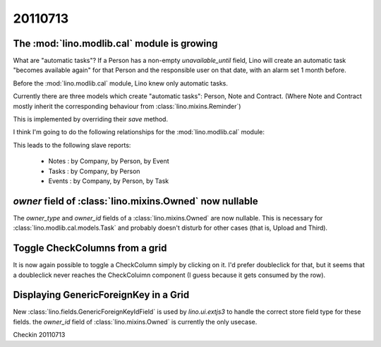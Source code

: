 20110713
========


The :mod:`lino.modlib.cal` module is growing
--------------------------------------------

What are "automatic tasks"? 
If a Person has a non-empty `unavailable_until` field, 
Lino will create an automatic task 
"becomes available again" for that Person and the responsible user 
on that date, with an alarm set 1 month before.

Before the :mod:`lino.modlib.cal` module, Lino knew 
only automatic tasks. 

Currently there are three models which create "automatic tasks":
Person, Note and Contract. 
(Where Note and Contract mostly inherit the corresponding behaviour from :class:`lino.mixins.Reminder`)

This is implemented by overriding 
their `save` method.

I think I'm going to do the following relationships for the 
:mod:`lino.modlib.cal` module:

.. digraph:: foo

    "Note" -> "Task"
    "Note" -> "Person" 
    "Note" -> "Company" 
    
    "Task" -> "Person"
    "Task" -> "Company"
    
    "Note" -> "Event"
    "Event" -> "Person" 
    "Event" -> "Company" 
    
    
This leads to the following slave reports: 

  - Notes : by Company, by Person, by Event
  - Tasks : by Company, by Person
  - Events : by Company, by Person, by Task
  
  
`owner` field of :class:`lino.mixins.Owned` now nullable
--------------------------------------------------------

The `owner_type` and `owner_id` fields of 
a :class:`lino.mixins.Owned` are now nullable.
This is necessary for :class:`lino.modlib.cal.models.Task` 
and probably doesn't disturb for other cases 
(that is, Upload and Third).

Toggle CheckColumns from a grid
-------------------------------

It is now again possible to toggle a CheckColumn simply by clicking on it.
I'd prefer doubleclick for that, but it seems that a doubleclick never 
reaches the CheckColuimn component (I guess because it gets consumed by the row).

Displaying GenericForeignKey in a Grid
--------------------------------------

New :class:`lino.fields.GenericForeignKeyIdField` is used by `lino.ui.extjs3` 
to handle the correct store field type for these fields.
the `owner_id` field of :class:`lino.mixins.Owned` is currently the only usecase.


Checkin 20110713

